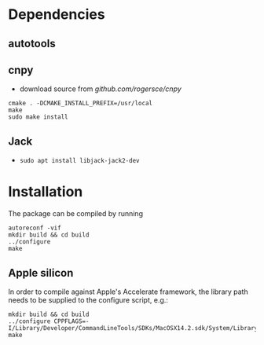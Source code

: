 * Dependencies
** autotools
** cnpy
- download source from [[github.com/rogersce/cnpy]]
#+begin_src
cmake . -DCMAKE_INSTALL_PREFIX=/usr/local
make
sudo make install
#+end_src 
** Jack
- =sudo apt install libjack-jack2-dev=
* Installation
The package can be compiled by running
 #+begin_src
autoreconf -vif
mkdir build && cd build
../configure
make
 #+end_src
** Apple silicon
 In order to compile against Apple's Accelerate framework, the library path needs to be supplied to the configure script, e.g.:
 #+begin_src
mkdir build && cd build
../configure CPPFLAGS=-I/Library/Developer/CommandLineTools/SDKs/MacOSX14.2.sdk/System/Library/Frameworks/Accelerate.framework/Versions/A/Frameworks/vecLib.framework/Headers
make
 #+end_src
